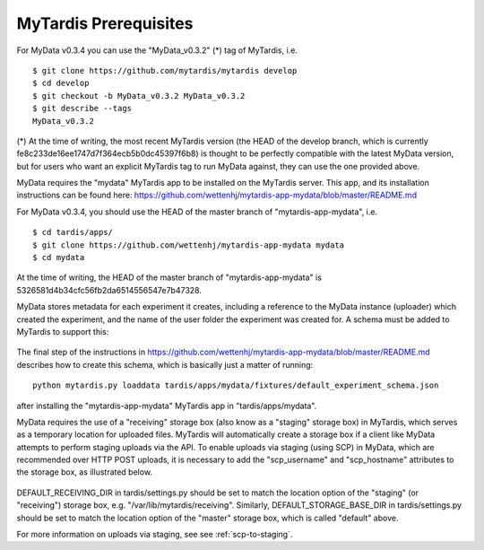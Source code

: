 MyTardis Prerequisites
======================

For MyData v0.3.4 you can use the "MyData_v0.3.2" (*) tag of MyTardis, i.e.

::

    $ git clone https://github.com/mytardis/mytardis develop
    $ cd develop
    $ git checkout -b MyData_v0.3.2 MyData_v0.3.2
    $ git describe --tags
    MyData_v0.3.2

(*) At the time of writing, the most recent MyTardis version (the HEAD of
the develop branch, which is currently fe8c233de16ee1747d7f364ecb5b0dc45397f6b8)
is thought to be perfectly compatible with the latest MyData version, but for
users who want an explicit MyTardis tag to run MyData against, they can use
the one provided above.

MyData requires the "mydata" MyTardis app to be installed on the MyTardis server.
This app, and its installation instructions can be found here:
https://github.com/wettenhj/mytardis-app-mydata/blob/master/README.md

For MyData v0.3.4, you should use the HEAD of the master branch of
"mytardis-app-mydata", i.e.

::

    $ cd tardis/apps/
    $ git clone https://github.com/wettenhj/mytardis-app-mydata mydata
    $ cd mydata

At the time of writing, the HEAD of the master branch of "mytardis-app-mydata"
is 5326581d4b34cfc56fb2da6514556547e7b47328.

MyData stores metadata for each experiment it creates, including a reference
to the MyData instance (uploader) which created the experiment, and the name
of the user folder the experiment was created for.  A schema must be added to
MyTardis to support this:

  .. image:: images/ExperimentSchema.PNG

The final step of the instructions in
https://github.com/wettenhj/mytardis-app-mydata/blob/master/README.md
describes how to create this schema, which is basically just a matter of
running:

::

  python mytardis.py loaddata tardis/apps/mydata/fixtures/default_experiment_schema.json

after installing the "mytardis-app-mydata" MyTardis app in "tardis/apps/mydata".

MyData requires the use of a "receiving" storage box (also know as a "staging"
storage box) in MyTardis, which serves as a temporary location for uploaded
files.  MyTardis will automatically create a storage box if a client like
MyData attempts to perform staging uploads via the API.  To enable uploads via
staging (using SCP) in MyData, which are recommended over HTTP POST uploads, it is necessary to add the "scp_username" and "scp_hostname" attributes to the
storage box, as illustrated below.

  .. image:: images/StorageBoxAttributes.png 

DEFAULT_RECEIVING_DIR in tardis/settings.py should be set to match the location
option of the "staging" (or "receiving") storage box, e.g.
"/var/lib/mytardis/receiving".  Similarly, DEFAULT_STORAGE_BASE_DIR in
tardis/settings.py should be set to match the location option of the "master"
storage box, which is called "default" above.

For more information on uploads via staging, see see :ref:`scp-to-staging`.
